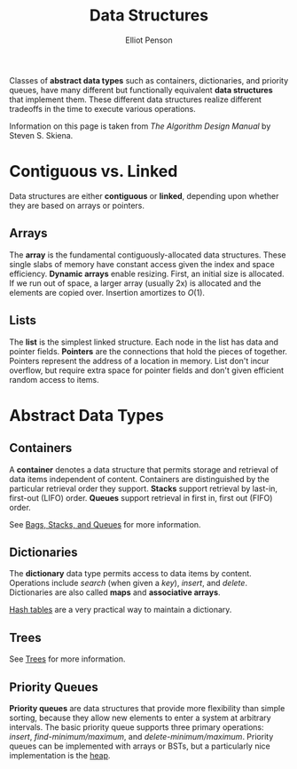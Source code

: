 #+TITLE: Data Structures
#+AUTHOR: Elliot Penson

Classes of *abstract data types* such as containers, dictionaries, and priority
queues, have many different but functionally equivalent *data structures* that
implement them. These different data structures realize different tradeoffs in
the time to execute various operations.

Information on this page is taken from /The Algorithm Design Manual/ by Steven
S. Skiena.

* Contiguous vs. Linked

  Data structures are either *contiguous* or *linked*, depending upon whether
  they are based on arrays or pointers.

** Arrays

   The *array* is the fundamental contiguously-allocated data structures. These
   single slabs of memory have constant access given the index and space
   efficiency. *Dynamic arrays* enable resizing. First, an initial size is
   allocated. If we run out of space, a larger array (usually 2x) is allocated
   and the elements are copied over. Insertion amortizes to $O(1)$.

** Lists

   The *list* is the simplest linked structure. Each node in the list has data
   and pointer fields. *Pointers* are the connections that hold the pieces of
   together. Pointers represent the address of a location in memory. List don't
   incur overflow, but require extra space for pointer fields and don't given
   efficient random access to items.

* Abstract Data Types

** Containers

   A *container* denotes a data structure that permits storage and retrieval of
   data items independent of content. Containers are distinguished by the
   particular retrieval order they support. *Stacks* support retrieval by
   last-in, first-out (LIFO) order. *Queues* support retrieval in first in,
   first out (FIFO) order.

   See [[file:bags-stacks-queues.org][Bags, Stacks, and Queues]] for more information.

** Dictionaries

   The *dictionary* data type permits access to data items by
   content. Operations include /search/ (when given a /key/), /insert/, and
   /delete/. Dictionaries are also called *maps* and *associative arrays*.

   [[file:./hash-tables.org][Hash tables]] are a very practical way to maintain a dictionary.

** Trees

   See [[file:./trees.org][Trees]] for more information.

** Priority Queues

   *Priority queues* are data structures that provide more flexibility than
   simple sorting, because they allow new elements to enter a system at
   arbitrary intervals. The basic priority queue supports three primary
   operations: /insert/, /find-minimum/maximum/, and
   /delete-minimum/maximum/. Priority queues can be implemented with arrays or
   BSTs, but a particularly nice implementation is the [[file:./heaps.org][heap]].
